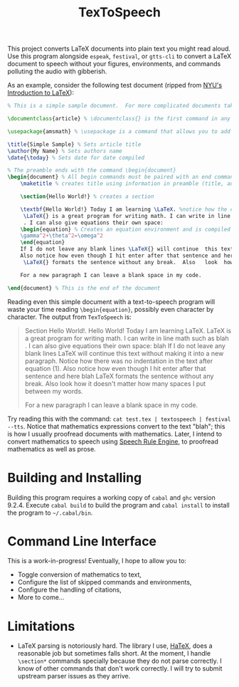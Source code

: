 #+title: TexToSpeech

This project converts LaTeX documents into plain text you might read aloud. Use this program alongside =espeak=, =festival=, or =gtts-cli= to convert a LaTeX document to speech without your figures, environments, and commands polluting the audio with gibberish.

As an example, consider the following test document (ripped from [[https://guides.nyu.edu/LaTeX/sample-document][NYU's Introduction to LaTeX]]):
#+begin_src latex
% This is a simple sample document.  For more complicated documents take a look in the exercise tab. Note that everything that comes after a % symbol is treated as comment and ignored when the code is compiled.

\documentclass{article} % \documentclass{} is the first command in any LaTeX code.  It is used to define what kind of document you are creating such as an article or a book, and begins the document preamble

\usepackage{amsmath} % \usepackage is a command that allows you to add functionality to your LaTeX code

\title{Simple Sample} % Sets article title
\author{My Name} % Sets authors name
\date{\today} % Sets date for date compiled

% The preamble ends with the command \begin{document}
\begin{document} % All begin commands must be paired with an end command somewhere
    \maketitle % creates title using information in preamble (title, author, date)

    \section{Hello World!} % creates a section

    \textbf{Hello World!} Today I am learning \LaTeX. %notice how the command will end at the first non-alphabet charecter such as the . after \LaTeX
     \LaTeX{} is a great program for writing math. I can write in line math such as $a^2+b^2=c^2$ %$ tells LaTexX to compile as math
     . I can also give equations their own space:
    \begin{equation} % Creates an equation environment and is compiled as math
    \gamma^2+\theta^2=\omega^2
    \end{equation}
    If I do not leave any blank lines \LaTeX{} will continue  this text without making it into a new paragraph.  Notice how there was no indentation in the text after equation (1).
    Also notice how even though I hit enter after that sentence and here $\downarrow$
     \LaTeX{} formats the sentence without any break.  Also   look  how      it   doesn't     matter          how    many  spaces     I put     between       my    words.

    For a new paragraph I can leave a blank space in my code.

\end{document} % This is the end of the document
#+end_src

Reading even this simple document with a text-to-speech program will waste your time reading =\begin{equation}=, possibly even character by character. The output from =TexToSpeech= is:

#+begin_quote

Section Hello World!.
Hello World! Today I am learning LaTeX. LaTeX is a great program for writing math. I can write in line math such as blah . I can also give equations their own space:
blah
If I do not leave any blank lines LaTeX will continue this text without making it into a new paragraph. Notice how there was no indentation in the text after equation (1).
Also notice how even though I hit enter after that sentence and here blah
LaTeX formats the sentence without any break. Also look how it doesn't matter how many spaces I put between my words.

For a new paragraph I can leave a blank space in my code.

#+end_quote

Try reading this with the command: =cat test.tex | textospeech | festival --tts=. Notice that mathematics expressions convert to the text "blah"; this is how I usually proofread documents with mathematics. Later, I intend to convert mathematics to speech using [[https://github.com/Speech-Rule-Engine/speech-rule-engine][Speech Rule Engine]], to proofread mathematics as well as prose.

* Building and Installing
Building this program requires a working copy of =cabal= and =ghc= version 9.2.4. Execute =cabal build= to build the program and =cabal install= to install the program to =~/.cabal/bin=.
* Command Line Interface
This is a work-in-progress! Eventually, I hope to allow you to:
- Toggle conversion of mathematics to text,
- Configure the list of skipped commands and environments,
- Configure the handling of citations,
- More to come...
* Limitations
- LaTeX parsing is notoriously hard. The library I use, [[https://github.com/Daniel-Diaz/HaTeX][HaTeX]], does a reasonable job but sometimes falls short. At the moment, I handle =\section*= commands specially because they do not parse correctly. I know of other commands that don't work correctly. I will try to submit upstream parser issues as they arrive.
